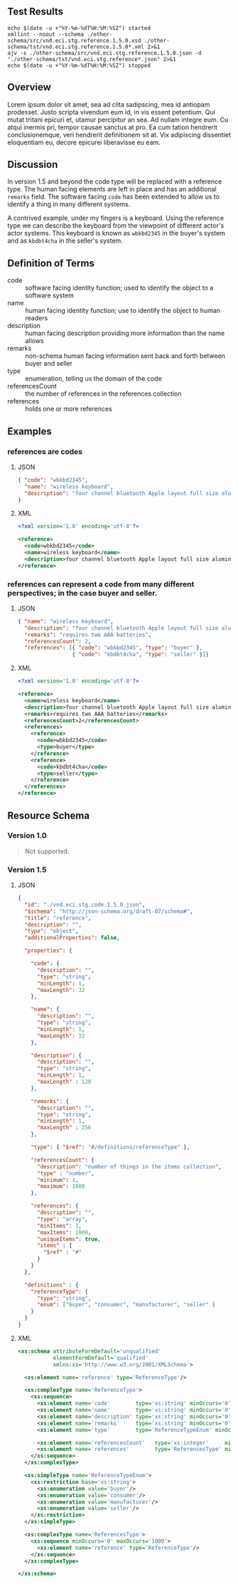 # -*- mode: org -*-

#+OPTIONS: toc:nil
#+PROPERTY: mkdirp yes
#+STARTUP: content

#+BEGIN_SRC plantuml :file ./images/reference-conceptual-diagram.puml.png :exports results
  @startuml
  hide circle

  interface reference {
  .. is-a code ..
  {field} + code : string
  {field} + name : string
  {field} + description : string
  {field} + remarks : string
  .. has-a type ..
  {field} + type : enumeration
  .. is/has-a collection ..
  {field} + referencesCount : int
  {field} + references : [reference]
  }
  @enduml
#+END_SRC

** Test Results

#+BEGIN_SRC shell :exports both :results table replace
  echo $(date -u +"%Y-%m-%dT%H:%M:%SZ") started
  xmllint --noout --schema ./other-schema/src/vnd.eci.stg.reference.1.5.0.xsd ./other-schema/tst/vnd.eci.stg.reference.1.5.0*.xml 2>&1
  ajv -s ./other-schema/src/vnd.eci.stg.reference.1.5.0.json -d "./other-schema/tst/vnd.eci.stg.reference*.json" 2>&1
  echo $(date -u +"%Y-%m-%dT%H:%M:%SZ") stopped
#+END_SRC

** Overview

Lorem ipsum dolor sit amet, sea ad clita sadipscing, mea id antiopam prodesset. Justo scripta vivendum eum id, in vis essent petentium. Qui mutat tritani epicuri et, utamur percipitur an sea. Ad nullam integre eum. Cu atqui inermis pri, tempor causae sanctus at pro. Ea cum tation hendrerit conclusionemque, veri hendrerit definitionem sit at. Vix adipiscing dissentiet eloquentiam eu, decore epicurei liberavisse eu eam.

** Discussion

In version 1.5 and beyond the code type will be replaced with a reference type. The human facing
elements are left in place and has an additional ~remarks~ field. The software facing ~code~ has
been extended to allow us to identify a thing in many different systems.

A contrived example, under my fingers is a keyboard. Using the reference type we can describe the
keyboard from the viewpoint of different actor's actor systems. This keyboard is known as
~wbkbd2345~ in the buyer's system and as ~kbdbt4cha~ in the seller's system.

** Definition of Terms

- code :: software facing identity function; used to identify the object to a software system
- name :: human facing identity function; use to identify the object to human readers
- description :: human facing description providing more information than the name allows
- remarks :: non-schema human facing information sent back and forth between buyer and seller
- type :: enumeration, telling us the domain of the code
- referencesCount :: the number of references in the references collection
- references :: holds one or more references

** Examples

*** references are codes

**** JSON

#+BEGIN_SRC json :tangle ./tst/vnd.eci.stg.reference.1.5.0-as-code.json
  { "code": "wbkbd2345",
    "name": "wireless keyboard",
    "description": "four channel bluetooth Apple layout full size aluminum keyboard with backlit keys"
  }
#+END_SRC

**** XML

#+BEGIN_SRC xml :tangle ./tst/vnd.eci.stg.reference.1.5.0-as-code.xml
  <?xml version='1.0' encoding='utf-8'?>

  <reference>
    <code>wbkbd2345</code>
    <name>wireless keyboard</name>
    <description>four channel bluetooth Apple layout full size aluminum keyboard with backlit keys</description>
  </reference>
#+END_SRC

*** references can represent a code from many different perspectives; in the case buyer and seller.

**** JSON

#+BEGIN_SRC json :tangle ./tst/vnd.eci.stg.reference.1.5.0.json
  { "name": "wireless keyboard",
    "description": "four channel bluetooth Apple layout full size aluminum keyboard with backlit keys",
    "remarks": "requires two AAA batteries",
    "referencesCount": 2,
    "references": [{ "code": "wbkbd2345", "type": "buyer" },
                   { "code": "kbdbt4cha", "type": "seller" }]}
#+END_SRC

**** XML

#+BEGIN_SRC xml :tangle ./tst/vnd.eci.stg.reference.1.5.0.xml
  <?xml version='1.0' encoding='utf-8'?>

  <reference>
    <name>wireless keyboard</name>
    <description>four channel bluetooth Apple layout full size aluminum keyboard with backlit keys</description>
    <remarks>requires two AAA batteries</remarks>
    <referencesCount>2</referencesCount>
    <references>
      <reference>
        <code>wbkbd2345</code>
        <type>buyer</type>
      </reference>
      <reference>
        <code>kbdbt4cha</code>
        <type>seller</type>
      </reference>
    </references>
  </reference>
#+END_SRC

** Resource Schema

*** Version 1.0

#+BEGIN_QUOTE
Not supported.
#+END_QUOTE

*** Version 1.5

**** JSON

#+BEGIN_SRC json :tangle ./src/vnd.eci.stg.reference.1.5.0.json
  {
    "id": "./vnd.eci.stg.code.1.5.0.json",
    "$schema": "http://json-schema.org/draft-07/schema#",
    "title": "reference",
    "description": "",
    "type": "object",
    "additionalProperties": false,

    "properties": {

      "code": {
        "description": "",
        "type": "string",
        "minLength": 1,
        "maxLength": 32
      },

      "name": {
        "description": "",
        "type": "string",
        "minLength": 1,
        "maxLength": 32
      },

      "description": {
        "description": "",
        "type": "string",
        "minLength": 1,
        "maxLength" : 128
      },

      "remarks": {
        "description": "",
        "type": "string",
        "minLength": 1,
        "maxLength" : 256
      },

      "type": { "$ref": "#/definitions/referenceType" },

      "referencesCount": {
        "description": "number of things in the items collection",
        "type" : "number",
        "minimum": 1,
        "maximum": 1000
      },

      "references": {
        "description": "",
        "type": "array",
        "minItems": 1,
        "maxItems": 1000,
        "uniqueItems": true,
        "items" : {
          "$ref" : "#"
        }
      }
    },

    "definitions" : {
      "referenceType": {
        "type": "string",
        "enum": ["buyer", "consumer", "manufacturer", "seller" ]
      }
    }
  }
#+END_SRC

**** XML

#+BEGIN_SRC xml :tangle ./src/vnd.eci.stg.reference.1.5.0.xsd
  <xs:schema attributeFormDefault='unqualified'
             elementFormDefault='qualified'
             xmlns:xs='http://www.w3.org/2001/XMLSchema'>

    <xs:element name='reference' type='ReferenceType'/>

    <xs:complexType name='ReferenceType'>
      <xs:sequence>
        <xs:element name='code'        type='xs:string' minOccurs='0' maxOccurs='1' />
        <xs:element name='name'        type='xs:string' minOccurs='0' maxOccurs='1' />
        <xs:element name='description' type='xs:string' minOccurs='0' maxOccurs='1' />
        <xs:element name='remarks'     type='xs:string' minOccurs='0' maxOccurs='1' />
        <xs:element name='type'        type='ReferenceTypeEnum' minOccurs='0' maxOccurs='1' />

        <xs:element name='referencesCount'   type='xs:integer'     minOccurs='0' maxOccurs='1' />
        <xs:element name='references'        type='ReferencesType' minOccurs='0' maxOccurs='1' />
      </xs:sequence>
    </xs:complexType>

    <xs:simpleType name='ReferenceTypeEnum'>
      <xs:restriction base='xs:string'>
        <xs:enumeration value='buyer'/>
        <xs:enumeration value='consumer'/>
        <xs:enumeration value='manufacturer'/>
        <xs:enumeration value='seller'/>
      </xs:restriction>
    </xs:simpleType>

    <xs:complexType name='ReferencesType'>
      <xs:sequence minOccurs='0' maxOccurs='1000'>
        <xs:element name='reference' type='ReferenceType'/>
      </xs:sequence>
    </xs:complexType>

  </xs:schema>
#+END_SRC

